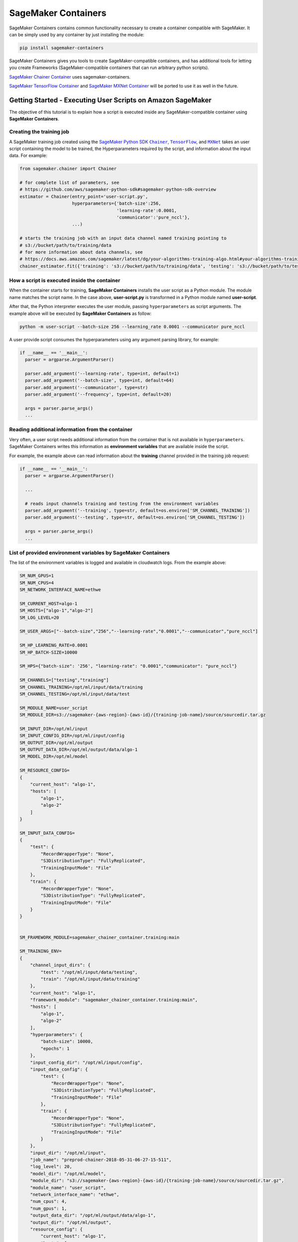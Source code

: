 SageMaker Containers
====================

SageMaker Containers contains common functionality necessary to create a
container compatible with SageMaker. It can be simply used by any
container by just installing the module:

.. code:: bash

   pip install sagemaker-containers

SageMaker Containers gives you tools to create SageMaker-compatible
containers, and has additional tools for letting you create Frameworks
(SageMaker-compatible containers that can run arbitrary python scripts).

`SageMaker Chainer
Container <https://github.com/aws/sagemaker-chainer-container>`__ uses
sagemaker-containers.

`SageMaker TensorFlow
Container <https://github.com/aws/sagemaker-tensorflow-container>`__ and
`SageMaker MXNet
Container <https://github.com/aws/sagemaker-mxnet-container>`__ will be
ported to use it as well in the future.

Getting Started - Executing User Scripts on Amazon SageMaker
------------------------------------------------------------

The objective of this tutorial is to explain how a script is executed
inside any SageMaker-compatible container using **SageMaker
Containers**.

Creating the training job
~~~~~~~~~~~~~~~~~~~~~~~~~

A SageMaker training job created using the `SageMaker Python
SDK <https://github.com/aws/sagemaker-python-sdk#sagemaker-python-sdk-overview>`__
|Chainer|_, |TensorFlow|_, and |MXNet|_
takes an user script containing the model to be trained, the
Hyperparameters required by the script, and information about the input
data. For example:

.. |Chainer| replace:: ``Chainer``
.. _Chainer: https://github.com/aws/sagemaker-python-sdk#chainer-sagemaker-estimators
.. |TensorFlow| replace:: ``TensorFlow``
.. _TensorFlow: https://github.com/aws/sagemaker-python-sdk#tensorflow-sagemaker-estimators
.. |MXNet| replace:: ``MXNet``
.. _MXNet: https://github.com/aws/sagemaker-python-sdk#mxnet-sagemaker-estimators

.. code:: python

   from sagemaker.chainer import Chainer

   # for complete list of parameters, see
   # https://github.com/aws/sagemaker-python-sdk#sagemaker-python-sdk-overview
   estimator = Chainer(entry_point='user-script.py',
                       hyperparameters={'batch-size':256,
                                        'learning-rate':0.0001,
                                        'communicator':'pure_nccl'},
                       ...)

   # starts the training job with an input data channel named training pointing to
   # s3://bucket/path/to/training/data
   # for more information about data channels, see
   # https://docs.aws.amazon.com/sagemaker/latest/dg/your-algorithms-training-algo.html#your-algorithms-training-algo-running-container-inputdataconfig
   chainer_estimator.fit({'training': 's3://bucket/path/to/training/data', 'testing': 's3://bucket/path/to/testing/data')

How a script is executed inside the container
~~~~~~~~~~~~~~~~~~~~~~~~~~~~~~~~~~~~~~~~~~~~~

When the container starts for training, **SageMaker Containers**
installs the user script as a Python module. The module name matches the
script name. In the case above, **user-script.py** is transformed in a
Python module named **user-script**.

After that, the Python interpreter executes the user module, passing
``hyperparameters`` as script arguments. The example above will be
executed by **SageMaker Containers** as follow:

.. code:: bash

   python -m user-script --batch-size 256 --learning_rate 0.0001 --communicator pure_nccl

A user provide script consumes the hyperparameters using any argument
parsing library, for example:

.. code:: python

   if __name__ == '__main__':
     parser = argparse.ArgumentParser()

     parser.add_argument('--learning-rate', type=int, default=1)
     parser.add_argument('--batch-size', type=int, default=64)
     parser.add_argument('--communicator', type=str)
     parser.add_argument('--frequency', type=int, default=20)

     args = parser.parse_args()
     ...

Reading additional information from the container
~~~~~~~~~~~~~~~~~~~~~~~~~~~~~~~~~~~~~~~~~~~~~~~~~

Very often, a user script needs additional information from the
container that is not available in ``hyperparameters``. SageMaker
Containers writes this information as **environment variables** that are
available inside the script.

For example, the example above can read information about the
**training** channel provided in the training job request:

.. code:: python

   if __name__ == '__main__':
     parser = argparse.ArgumentParser()

     ...

     # reads input channels training and testing from the environment variables
     parser.add_argument('--training', type=str, default=os.environ['SM_CHANNEL_TRAINING'])
     parser.add_argument('--testing', type=str, default=os.environ['SM_CHANNEL_TESTING'])

     args = parser.parse_args()
     ...

List of provided environment variables by SageMaker Containers
~~~~~~~~~~~~~~~~~~~~~~~~~~~~~~~~~~~~~~~~~~~~~~~~~~~~~~~~~~~~~~

The list of the environment variables is logged and available in
cloudwatch logs. From the example above:

.. code:: bash

   SM_NUM_GPUS=1
   SM_NUM_CPUS=4
   SM_NETWORK_INTERFACE_NAME=ethwe

   SM_CURRENT_HOST=algo-1
   SM_HOSTS=["algo-1","algo-2"]
   SM_LOG_LEVEL=20

   SM_USER_ARGS=["--batch-size","256","--learning-rate","0.0001","--communicator","pure_nccl"]

   SM_HP_LEARNING_RATE=0.0001
   SM_HP_BATCH-SIZE=10000

   SM_HPS={"batch-size": '256', "learning-rate": "0.0001","communicator": "pure_nccl"}

   SM_CHANNELS=["testing","training"]
   SM_CHANNEL_TRAINING=/opt/ml/input/data/training
   SM_CHANNEL_TESTING=/opt/ml/input/data/test

   SM_MODULE_NAME=user_script
   SM_MODULE_DIR=s3://sagemaker-{aws-region}-{aws-id}/{training-job-name}/source/sourcedir.tar.gz

   SM_INPUT_DIR=/opt/ml/input
   SM_INPUT_CONFIG_DIR=/opt/ml/input/config
   SM_OUTPUT_DIR=/opt/ml/output
   SM_OUTPUT_DATA_DIR=/opt/ml/output/data/algo-1
   SM_MODEL_DIR=/opt/ml/model

   SM_RESOURCE_CONFIG=
   {
       "current_host": "algo-1",
       "hosts": [
           "algo-1",
           "algo-2"
       ]
   }

   SM_INPUT_DATA_CONFIG=
   {
       "test": {
           "RecordWrapperType": "None",
           "S3DistributionType": "FullyReplicated",
           "TrainingInputMode": "File"
       },
       "train": {
           "RecordWrapperType": "None",
           "S3DistributionType": "FullyReplicated",
           "TrainingInputMode": "File"
       }
   }


   SM_FRAMEWORK_MODULE=sagemaker_chainer_container.training:main

   SM_TRAINING_ENV=
   {
       "channel_input_dirs": {
           "test": "/opt/ml/input/data/testing",
           "train": "/opt/ml/input/data/training"
       },
       "current_host": "algo-1",
       "framework_module": "sagemaker_chainer_container.training:main",
       "hosts": [
           "algo-1",
           "algo-2"
       ],
       "hyperparameters": {
           "batch-size": 10000,
           "epochs": 1
       },
       "input_config_dir": "/opt/ml/input/config",
       "input_data_config": {
           "test": {
               "RecordWrapperType": "None",
               "S3DistributionType": "FullyReplicated",
               "TrainingInputMode": "File"
           },
           "train": {
               "RecordWrapperType": "None",
               "S3DistributionType": "FullyReplicated",
               "TrainingInputMode": "File"
           }
       },
       "input_dir": "/opt/ml/input",
       "job_name": "preprod-chainer-2018-05-31-06-27-15-511",
       "log_level": 20,
       "model_dir": "/opt/ml/model",
       "module_dir": "s3://sagemaker-{aws-region}-{aws-id}/{training-job-name}/source/sourcedir.tar.gz",
       "module_name": "user_script",
       "network_interface_name": "ethwe",
       "num_cpus": 4,
       "num_gpus": 1,
       "output_data_dir": "/opt/ml/output/data/algo-1",
       "output_dir": "/opt/ml/output",
       "resource_config": {
           "current_host": "algo-1",
           "hosts": [
               "algo-1",
               "algo-2"
           ]
       }
   }

IMPORTANT ENVIRONMENT VARIABLES
-------------------------------

These environment variables are those that you're likely to use when
writing a user script. A full list of environment variables is given
below.

SM_MODEL_DIR
~~~~~~~~~~~~

.. code:: json

   SM_MODEL_DIR=/opt/ml/model

When the training job finishes, the container will be **deleted**
including its file system expect for **/opt/ml/model** and
**/opt/ml/output**. Use **/opt/ml/model** to save the model checkpoints.
These checkpoints will be uploaded to the default S3 bucket. Usage
example:

.. code:: python

   # using it in argparse
   parser.add_argument('model_dir', type=str, default=os.environ['SM_MODEL_DIR'])

   # using it as variable
   model_dir = os.environ['SM_MODEL_DIR']

   # saving checkpoints to model dir in chainer
   serializers.save_npz(os.path.join(os.environ['SM_MODEL_DIR'], 'model.npz'), model)

For more information, see: `How Amazon SageMaker Processes Training
Output <https://docs.aws.amazon.com/sagemaker/latest/dg/your-algorithms-training-algo.html#your-algorithms-training-algo-envvariables>`__.

SM_CHANNELS
~~~~~~~~~~~

.. code:: bash

   SM_CHANNELS='["testing","training"]'

Contains the list of input data channels in the container.

When you run training, you can partition your training data into
different logical "channels". Depending on your problem, some common
channel ideas are: "training", "testing", "evaluation" or
"images" and "labels".

``SM_CHANNELS`` includes the name of the available channels in the
container as a JSON encoded list. Usage example:

.. code:: python

   import json

   # using it in argparse
   parser.add_argument('channel_names', type=int, default=json.loads(os.environ['SM_CHANNELS'])))

   # using it as variable
   channel_names = json.loads(os.environ['SM_CHANNELS']))

SM_CHANNEL_``{channel_name}``
~~~~~~~~~~~~~~~~~~~~~~~~~~~~~

.. code:: bash

   SM_CHANNEL_TRAINING='/opt/ml/input/data/training'
   SM_CHANNEL_TESTING='/opt/ml/input/data/testing'

Contains the directory where the channel named ``channel_name`` is
located in the container. Usage examples:

.. code:: python

   import json

   parser.add_argument('--train', type=str, default=os.environ['SM_CHANNEL_TRAINING'])
   parser.add_argument('--test', type=str, default=os.environ['SM_CHANNEL_TESTING'])


   args = parser.parse_args()

   train_file = np.load(os.path.join(args.train, 'train.npz'))
   test_file = np.load(os.path.join(args.test, 'test.npz'))

SM_HPS
~~~~~~

.. code:: bash

   SM_HPS='{"batch-size": "256", "learning-rate": "0.0001","communicator": "pure_nccl"}'

Contains a JSON encoded dictionary with the user provided
hyperparameters. Example usage:

.. code:: python

   import json

   hyperparameters = json.loads(os.environ['SM_HPS']))
   # {"batch-size": 256, "learning-rate": 0.0001, "communicator": "pure_nccl"}

SM_HP_``{hyperparameter_name}``
~~~~~~~~~~~~~~~~~~~~~~~~~~~~~~~

.. code:: bash

   SM_HP_LEARNING-RATE=0.0001
   SM_HP_BATCH-SIZE=10000
   SM_HP_COMMUNICATOR=pure_nccl

Contains value of the hyperparameter named ``hyperparameter_name``.
Usage examples:

.. code:: python

   learning_rate = float(os.environ['SM_HP_LEARNING-RATE'])
   batch_size = int(os.environ['SM_HP_BATCH-SIZE'])
   comminicator = os.environ['SM_HP_COMMUNICATOR']

SM_CURRENT_HOST
^^^^^^^^^^^^^^^

.. code:: json

   SM_CURRENT_HOST=algo-1

The name of the current container on the container network. Usage
example:

.. code:: python

   # using it in argparse
   parser.add_argument('current_host', type=str, default=os.environ['SM_CURRENT_HOST'])

   # using it as variable
   current_host = os.environ['SM_CURRENT_HOST']

SM_HOSTS
~~~~~~~~

.. code:: json

   SM_HOSTS='["algo-1","algo-2"]'

JSON encoded list containing all the hosts . Usage example:

.. code:: python

   import json

   # using it in argparse
   parser.add_argument('hosts', type=nargs, default=json.loads(os.environ['SM_HOSTS']))

   # using it as variable
   hosts = json.loads(os.environ['SM_HOSTS'])

SM_NUM_GPUS
~~~~~~~~~~~

.. code:: json

   SM_NUM_GPUS=1

The number of gpus available in the current container. Usage example:

.. code:: python

   # using it in argparse
   parser.add_argument('num_gpus', type=int, default=os.environ['SM_NUM_GPUS'])

   # using it as variable
   num_gpus = int(os.environ['SM_NUM_GPUS'])

Environment Variables full specification:
-----------------------------------------

SM_NUM_CPUS
~~~~~~~~~~~

.. code:: json

   SM_NUM_CPUS=32

The number of cpus available in the current container. Usage example:

.. code:: python

   # using it in argparse
   parser.add_argument('num_cpus', type=int, default=os.environ['SM_NUM_CPUS'])

   # using it as variable
   num_cpus = int(os.environ['SM_NUM_CPUS'])

SM_LOG_LEVEL
~~~~~~~~~~~~

.. code:: json

   SM_LOG_LEVEL=20

The current log level in the container. Usage example:

.. code:: python

   import logging

   logger = logging.getLogger(__name__)

   logger.setLevel(int(os.environ.get('SM_LOG_LEVEL', logging.INFO)))

SM_NETWORK_INTERFACE_NAME
~~~~~~~~~~~~~~~~~~~~~~~~~

.. code:: json

   SM_NETWORK_INTERFACE_NAME=ethwe

Name of the network interface, useful for distributed training. Usage
example:

.. code:: python

   # using it in argparse
   parser.add_argument('network_interface', type=str, default=os.environ['SM_NETWORK_INTERFACE_NAME'])

   # using it as variable
   network_interface = os.environ['SM_NETWORK_INTERFACE_NAME']

SM_USER_ARGS
~~~~~~~~~~~~

.. code:: json

   SM_USER_ARGS='["--batch-size","256","--learning_rate","0.0001","--communicator","pure_nccl"]'

JSON encoded list with the script arguments provided for training.

SM_INPUT_DIR
~~~~~~~~~~~~

.. code:: json

   SM_INPUT_DIR=/opt/ml/input/

The path of the input directory, e.g. ``/opt/ml/input/`` The
input_dir, e.g. ``/opt/ml/input/``, is the directory where SageMaker
saves input data and configuration files before and during training.

SM_INPUT_CONFIG_DIR
~~~~~~~~~~~~~~~~~~~

.. code:: json

   SM_INPUT_DIR=/opt/ml/input/config

The path of the input directory, e.g. ``/opt/ml/input/config/``. The
directory where standard SageMaker configuration files are located,
e.g. ``/opt/ml/input/config/``.

SageMaker training creates the following files in this folder when
training starts: - ``hyperparameters.json``: Amazon SageMaker makes the
hyperparameters in a CreateTrainingJob request available in this file. -
``inputdataconfig.json``: You specify data channel information in the
InputDataConfig parameter in a CreateTrainingJob request. Amazon
SageMaker makes this information available in this file. -
``resourceconfig.json``: name of the current host and all host
containers in the training.

More information about this files can be find here:
https://docs.aws.amazon.com/sagemaker/latest/dg/your-algorithms-training-algo.html

SM_OUTPUT_DATA_DIR
~~~~~~~~~~~~~~~~~~

.. code:: json

   SM_OUTPUT_DATA_DIR=/opt/ml/output/data/algo-1

The dir to write non-model training artifacts (e.g. evaluation results)
which will be retained by SageMaker, e.g. ``/opt/ml/output/data``.

As your algorithm runs in a container, it generates output including the
status of the training job and model and output artifacts. Your
algorithm should write this information to the this directory.

SM_RESOURCE_CONFIG
~~~~~~~~~~~~~~~~~~

.. code:: json

   SM_RESOURCE_CONFIG='{"current_host":"algo-1","hosts":["algo-1","algo-2"]}'

The contents from ``/opt/ml/input/config/resourceconfig.json``. It has
the following keys: - current_host: The name of the current container on
the container network. For example, ``'algo-1'``. - hosts: The list of
names of all containers on the container network, sorted
lexicographically. For example, ``['algo-1', 'algo-2', 'algo-3']`` for a
three-node cluster.

For more information about resourceconfig.json:
https://docs.aws.amazon.com/sagemaker/latest/dg/your-algorithms-training-algo.html#your-algorithms-training-algo-running-container-dist-training

SM_INPUT_DATA_CONFIG
~~~~~~~~~~~~~~~~~~~~

.. code:: json

   SM_INPUT_DATA_CONFIG='{
       "testing": {
           "RecordWrapperType": "None",
           "S3DistributionType": "FullyReplicated",
           "TrainingInputMode": "File"
       },
       "training": {
           "RecordWrapperType": "None",
           "S3DistributionType": "FullyReplicated",
           "TrainingInputMode": "File"
       }
   }'

Input data configuration from
``/opt/ml/input/config/inputdataconfig.json``.

For more information about inpudataconfig.json:
https://docs.aws.amazon.com/sagemaker/latest/dg/your-algorithms-training-algo.html#your-algorithms-training-algo-running-container-dist-training

SM_TRAINING_ENV
~~~~~~~~~~~~~~~

.. code:: python

   SM_TRAINING_ENV='
   {
       "channel_input_dirs": {
           "test": "/opt/ml/input/data/testing",
           "train": "/opt/ml/input/data/training"
       },
       "current_host": "algo-1",
       "framework_module": "sagemaker_chainer_container.training:main",
       "hosts": [
           "algo-1",
           "algo-2"
       ],
       "hyperparameters": {
           "batch-size": 10000,
           "epochs": 1
       },
       "input_config_dir": "/opt/ml/input/config",
       "input_data_config": {
           "test": {
               "RecordWrapperType": "None",
               "S3DistributionType": "FullyReplicated",
               "TrainingInputMode": "File"
           },
           "train": {
               "RecordWrapperType": "None",
               "S3DistributionType": "FullyReplicated",
               "TrainingInputMode": "File"
           }
       },
       "input_dir": "/opt/ml/input",
       "job_name": "preprod-chainer-2018-05-31-06-27-15-511",
       "log_level": 20,
       "model_dir": "/opt/ml/model",
       "module_dir": "s3://sagemaker-{aws-region}-{aws-id}/{training-job-name}/source/sourcedir.tar.gz",
       "module_name": "user_script",
       "network_interface_name": "ethwe",
       "num_cpus": 4,
       "num_gpus": 1,
       "output_data_dir": "/opt/ml/output/data/algo-1",
       "output_dir": "/opt/ml/output",
       "resource_config": {
           "current_host": "algo-1",
           "hosts": [
               "algo-1",
               "algo-2"
           ]
       }
   }'

Provides the entire training information as a JSON encoded dictionary.

License
-------

This library is licensed under the Apache 2.0 License.
